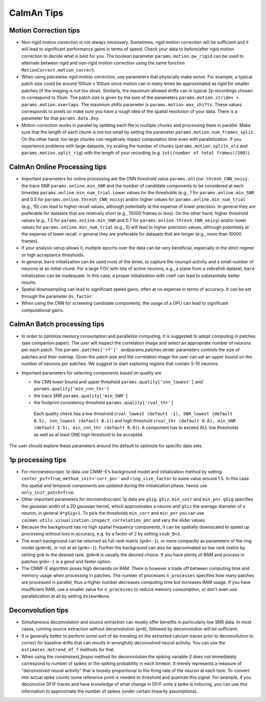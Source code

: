 CaImAn Tips
===========

Motion Correction tips
----------------------

-  Non-rigid motion correction is not always necessary. Sometimes, rigid
   motion correction will be sufficient and it will lead to significant
   performance gains in terms of speed. Check your data to before/after
   rigid motion correction to decide what is best for you. The boolean
   parameter ``params.motion.pw_rigid`` can be used to alternate between
   rigid and non-rigid motion correction using the same function
   ``MotionCorrect.motion_correct``.

-  When using piecewise rigid motion correction, use parameters that
   physically make sense. For example, a typical patch size could be
   around 100um x 100um since motion can in many times be approximated
   as rigid for smaller patches (if the imaging is not too slow).
   Similarly, the maximum allowed shifts can in typical 2p recordings
   chosen to correspond to 10um. The patch size is given by the sum of
   the parameters ``params.motion.strides + params.motion.overlaps``.
   The maximum shifts parameter is ``params.motion.max_shifts``. These
   values corresponds to pixels so make sure you have a rough idea of
   the spatial resolution of your data. There is a parameter for that
   ``params.data.dxy``.

-  Motion correction works in parallel by splitting each file in
   multiple chunks and processing them in parallel. Make sure that the
   length of each chunk is not too small by setting the parameter
   ``params.motion.num_frames_split``. On the other hand, too large
   chunks can negatively impact computation time even with parallelization.
   If you experience problems with large datasets, try scaling the number
   of chunks (``params.motion.splits_els`` and ``params.motion.split_rig``)
   with the length of your recording (e.g. ``int((number of total frames)/200)``).

CaImAn Online Processing tips
-----------------------------

-  Important parameters for online processing are the CNN threshold
   value ``params.online.thresh_CNN_noisy``, the trace SNR
   ``params.online.min_SNR`` and the number of candidate components to
   be considered at each timestep ``params.online.min_num_trial``. Lower
   values for the thresholds (e.g., 1 for ``params.online.min_SNR`` and
   0.5 for ``params.online.thresh_CNN_noisy``) and/or higher values for
   ``params.online.min_num_trial`` (e.g., 10) can lead to higher recall
   values, although potentially at the expense of lower precision. In
   general they are preferable for datasets that are relatively short
   (e.g., 10000 frames or less). On the other hand, higher threshold
   values (e.g., 1.5 for ``params.online.min_SNR`` and 0.7 for
   ``params.online.thresh_CNN_noisy``) and/or lower values for
   ``params.online.min_num_trial`` (e.g., 5) will lead to higher
   precision values, although potentially at the expense of lower
   recall. n general they are preferable for datasets that are longer
   (e.g., more than 10000 frames).

-  If your analysis setup allows it, multiple epochs over the data can
   be very beneficial, especially in the strict regime or high
   acceptance thresholds.

-  In general, ``bare`` initialization can be used most of the times, to
   capture the neuropil activity and a small number of neurons at an
   initial chunk. For a large FOV with lots of active neurons, e.g., a
   plane from a zebrafish dataset, ``bare`` initialization can be
   inadequate. In this case, a proper initialization with ``cnmf`` can
   lead to substantially better results.

-  Spatial downsampling can lead to significant speed gains, often at no
   expense in terms of accuracy. It can be set through the parameter
   ``ds_factor``.

-  When using the CNN for screening candidate components, the usage of a
   GPU can lead to significant computational gains.

CaImAn Batch processing tips
----------------------------

-  In order to optimize memory consumption and parallelize computing, it
   is suggested to adopt computing in patches (see companion paper). The
   user will inspect the correlation image and select an appropriate
   number of neurons per each patch. The
   ``params.patches['rf']' and``\ params.patches.stride’ parameters
   controls the size of patches and their overlap. Given the patch size
   and the correlation image the user can set an upper bound on the
   number of neurons per patches. We suggest to start exploring regions
   that contain 5-10 neurons.

-  Important parameters for selecting components based on quality are

   -  the CNN lower bound and upper threshold ``params.quality['cnn_lowest']``
      and ``params.quality['min_cnn_thr']``

   -  the trace SNR ``params.quality['min_SNR']``

   -  the footprint consistency threshold ``params.quality['rval_thr']``

    Each quality check has a low threshold (``rval_lowest (default -1), SNR_lowest (default 0.5), cnn_lowest (default 0.1)``)
    and high threshold (``rval_thr (default 0.8), min_SNR (default 2.5), min_cnn_thr (default 0.9)``). A component has
    to exceed ALL low thresholds as well as at least ONE high threshold to be accepted.

The user should explore these parameters around the default to optimize
for specific data sets.

1p processing tips
------------------

-  For microendoscopic 1p data use CNMF-E’s background model and
   initialization method by setting ``center_psf=True``,
   ``method_init='corr_pnr'`` and ``ring_size_factor`` to some value
   around 1.5. In this case the spatial and temporal components are
   updated during the initialization phase, hence use
   ``only_init_patch=True``.

-  Other important parameters for microendoscopic 1p data are ``gSig``,
   ``gSiz``, ``min_corr`` and ``min_pnr``. ``gSig`` specifies the
   gaussian width of a 2D gaussian kernel, which approximates a neuron
   and ``gSiz`` the average diameter of a neuron, in general
   ``4*gSig+1``. To pick the thresholds ``min_corr`` and ``min_pnr`` you
   can use ``caiman.utils.visualization.inspect_correlation_pnr`` and
   vary the slider values.

-  Because the background has no high spatial frequency components, it
   can be spatially downscaled to speed up processing without loss in
   accuracy, e.g. by a factor of 2 by setting ``ssub_B=2``.

-  The exact background can be returned as full rank matrix
   (``gnb=-1``), or more compactly as parameters of the ring model
   (``gnb=0``), or not at all (``gnb<-1``). Further the background can
   also be approximated as low rank matrix by setting ``gnb`` to the
   desired rank. ``gnb=0`` is usually the desired choice. If you have
   plenty of RAM and process in patches ``gnb=-1`` is a good and faster
   option.

-  The CNMF-E algorithm poses high demands on RAM. There is however a
   trade off between computing time and memory usage when processing in
   patches. The number of processes ``n_processes`` specifies how many
   patches are processed in parallel, thus a higher number decreases
   computing time but increases RAM usage. If you have insufficient RAM,
   use a smaller value for ``n_processes`` to reduce memory consumption,
   or don’t even use parallelization at all by setting ``dview=None``.

Deconvolution tips
------------------

-  Simultaneous deconvolution and source extraction can mostly offer
   benefits in particularly low SNR data. In most cases, running source
   extraction without deconvolution (``p=0``), followed by deconvolution
   will be sufficient.

-  It is generally better to perform some sort of de-trending on the
   extracted calcium traces prior to deconvolution to correct for
   baseline drifts that can results in wrongfully deconvolved neural
   activity. You can use the ``estimates.detrend_df_f`` methods for
   that.

-  When using the `constrained_foopsi` method for deconvolution the spiking variable `S`
   does not immediately correspond to number of spikes or the spiking probability in each
   timebin. It merely represents a measure of "deconvolved neural activity" that is loosely
   proportional to the firing rate of the neuron at each time. To convert into actual spike
   counts some reference point is needed to threshold and quantize this signal. For example,
   if you deconvolve DF/F traces and have knowledge of what change in DF/F units a spike is
   inducing, you can use this information to approximate the number of spikes (under certain
   linearity assumptions)..
